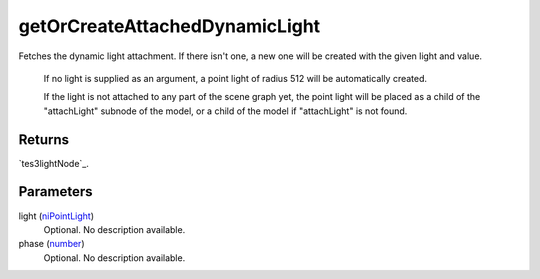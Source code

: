 getOrCreateAttachedDynamicLight
====================================================================================================

Fetches the dynamic light attachment. If there isn't one, a new one will be created with the given light and value.

    If no light is supplied as an argument, a point light of radius 512 will be automatically created.
    
    If the light is not attached to any part of the scene graph yet, the point light will be placed as a child of the "attachLight" subnode of the model, or a child of the model if "attachLight" is not found.

Returns
----------------------------------------------------------------------------------------------------

`tes3lightNode`_.

Parameters
----------------------------------------------------------------------------------------------------

light (`niPointLight`_)
    Optional. No description available.

phase (`number`_)
    Optional. No description available.

.. _`niPointLight`: ../../../lua/type/niPointLight.html
.. _`number`: ../../../lua/type/number.html
